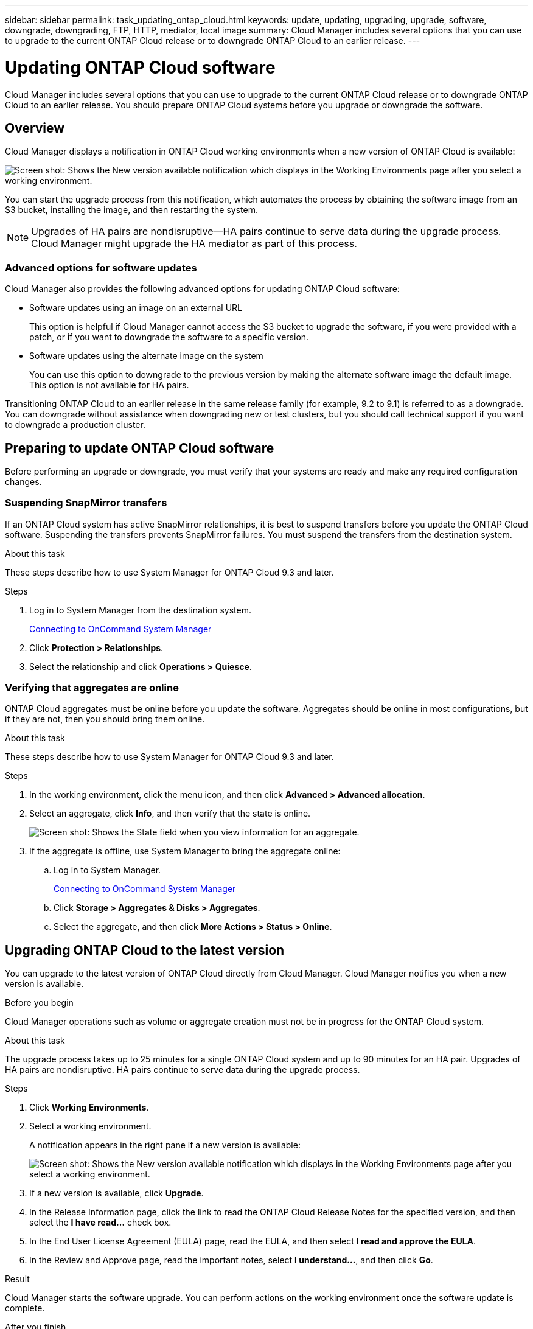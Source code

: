 ---
sidebar: sidebar
permalink: task_updating_ontap_cloud.html
keywords: update, updating, upgrading, upgrade, software, downgrade, downgrading, FTP, HTTP, mediator, local image
summary: Cloud Manager includes several options that you can use to upgrade to the current ONTAP Cloud release or to downgrade ONTAP Cloud to an earlier release.
---

= Updating ONTAP Cloud software
:toc: macro
:toclevels: 1
:hardbreaks:
:nofooter:
:icons: font
:linkattrs:
:imagesdir: ./media/

[.lead]

Cloud Manager includes several options that you can use to upgrade to the current ONTAP Cloud release or to downgrade ONTAP Cloud to an earlier release. You should prepare ONTAP Cloud systems before you upgrade or downgrade the software.

toc::[]

== Overview

Cloud Manager displays a notification in ONTAP Cloud working environments when a new version of ONTAP Cloud is available:

image:screenshot_cot_upgrade.gif[Screen shot: Shows the New version available notification which displays in the Working Environments page after you select a working environment.]

You can start the upgrade process from this notification, which automates the process by obtaining the software image from an S3 bucket, installing the image, and then restarting the system.

NOTE: Upgrades of HA pairs are nondisruptive--HA pairs continue to serve data during the upgrade process.
Cloud Manager might upgrade the HA mediator as part of this process.

=== Advanced options for software updates

Cloud Manager also provides the following advanced options for updating ONTAP Cloud software:

* Software updates using an image on an external URL
+
This option is helpful if Cloud Manager cannot access the S3 bucket to upgrade the software, if you were provided with a patch, or if you want to downgrade the software to a specific version.

* Software updates using the alternate image on the system
+
You can use this option to downgrade to the previous version by making the alternate software image the default image. This option is not available for HA pairs.

Transitioning ONTAP Cloud to an earlier release in the same release family (for example, 9.2 to 9.1) is referred to as a downgrade. You can downgrade without assistance when downgrading new or test clusters, but you should call technical support if you want to downgrade a production cluster.

== Preparing to update ONTAP Cloud software

Before performing an upgrade or downgrade, you must verify that your systems are ready and make any required configuration changes.

=== Suspending SnapMirror transfers

If an ONTAP Cloud system has active SnapMirror relationships, it is best to suspend transfers before you update the ONTAP Cloud software. Suspending the transfers prevents SnapMirror failures. You must suspend the transfers from the destination system.

.About this task

These steps describe how to use System Manager for ONTAP Cloud 9.3 and later.

.Steps

. Log in to System Manager from the destination system.
+
link:task_connecting_to_otc.html[Connecting to OnCommand System Manager]

. Click *Protection > Relationships*.

. Select the relationship and click *Operations > Quiesce*.

=== Verifying that aggregates are online

ONTAP Cloud aggregates must be online before you update the software. Aggregates should be online in most configurations, but if they are not, then you should bring them online.

.About this task

These steps describe how to use System Manager for ONTAP Cloud 9.3 and later.

.Steps

. In the working environment, click the menu icon, and then click *Advanced > Advanced allocation*.

. Select an aggregate, click *Info*, and then verify that the state is online.
+
image:screenshot_aggr_state.gif[Screen shot: Shows the State field when you view information for an aggregate.]

. If the aggregate is offline, use System Manager to bring the aggregate online:

.. Log in to System Manager.
+
link:task_connecting_to_otc.html[Connecting to OnCommand System Manager]

.. Click *Storage > Aggregates & Disks > Aggregates*.

.. Select the aggregate, and then click *More Actions > Status > Online*.

== Upgrading ONTAP Cloud to the latest version

You can upgrade to the latest version of ONTAP Cloud directly from Cloud Manager. Cloud Manager notifies you when a new version is available.

.Before you begin

Cloud Manager operations such as volume or aggregate creation must not be in progress for the ONTAP Cloud system.

.About this task

The upgrade process takes up to 25 minutes for a single ONTAP Cloud system and up to 90 minutes for an HA pair. Upgrades of HA pairs are nondisruptive. HA pairs continue to serve data during the upgrade process.

.Steps

. Click *Working Environments*.

. Select a working environment.
+
A notification appears in the right pane if a new version is available:
+
image:screenshot_cot_upgrade.gif[Screen shot: Shows the New version available notification which displays in the Working Environments page after you select a working environment.]

. If a new version is available, click *Upgrade*.

. In the Release Information page, click the link to read the ONTAP Cloud Release Notes for the specified version, and then select the *I have read...* check box.

. In the End User License Agreement (EULA) page, read the EULA, and then select *I read and approve the EULA*.

. In the Review and Approve page, read the important notes, select *I understand...*, and then click *Go*.

.Result

Cloud Manager starts the software upgrade. You can perform actions on the working environment once the software update is complete.

.After you finish

If you suspended SnapMirror transfers, use System Manager to resume the transfers.

== Upgrading or downgrading ONTAP Cloud by using an HTTP or FTP server

You can place the ONTAP Cloud software image on an HTTP or FTP server and then initiate the software update from Cloud Manager. You might use this option if Cloud Manager cannot access the S3 bucket to upgrade the software or if you want to downgrade the software.

.About this task

This upgrade or downgrade process takes up to 25 minutes for a single ONTAP Cloud system and up to 90 minutes for an HA pair. Upgrades and downgrades of HA pairs are nondisruptive. HA pairs continue to serve data during the process.

.Steps

. Set up an HTTP server or FTP server that can host the ONTAP Cloud software image.

. If you have a VPN connection to the VPC, you can place the ONTAP Cloud software image on an HTTP server or FTP server in your own network. Otherwise, you must place the file on an HTTP server or FTP server in AWS.

. If you use your own security group for ONTAP Cloud instances, ensure that the outbound rules allow HTTP or FTP connections so ONTAP Cloud can access the software image.
+
NOTE: The predefined ONTAP Cloud security group allows outbound HTTP and FTP connections by default.

. Obtain the software image.
+
http://mysupport.netapp.com/NOW/cgi-bin/software[NetApp Downloads: Software^]

. Copy the software image to the directory on the HTTP or FTP server from which the file will be served.

. From the working environment in Cloud Manager, click the menu icon, and then click *Advanced > Update ONTAP Cloud software*.

. On the Update ONTAP Cloud software page, choose *Select an image available from a URL*, enter the URL, and then click *Change Image*.

. Click *Proceed* to confirm.

.Result

Cloud Manager starts the software update. You can perform actions on the working environment once the software update is complete.

.After you finish

If you suspended SnapMirror transfers, use System Manager to resume the transfers.

== Downgrading ONTAP Cloud by using a local image

Each ONTAP Cloud system can hold two software images: the current image that is running, and an alternate image that you can boot. Cloud Manager can change the alternate image to be the default image. You can use this option to downgrade to the previous version of ONTAP Cloud, if you are experiencing issues with the current image.

.About this task

This downgrade process is available for single ONTAP Cloud systems only. It is not available for HA pairs. The process takes the ONTAP Cloud system offline for up to 25 minutes.

.Steps

. From the working environment, click the menu icon, and then click *Advanced > Update ONTAP Cloud software*.

. On the Update ONTAP Cloud software page, select the alternate image, and then click *Change Image*.

. Click *Proceed* to confirm.

.Result

Cloud Manager starts the software update. You can perform actions on the working environment once the software update is complete.

.After you finish

If you suspended SnapMirror transfers, use System Manager to resume the transfers.

